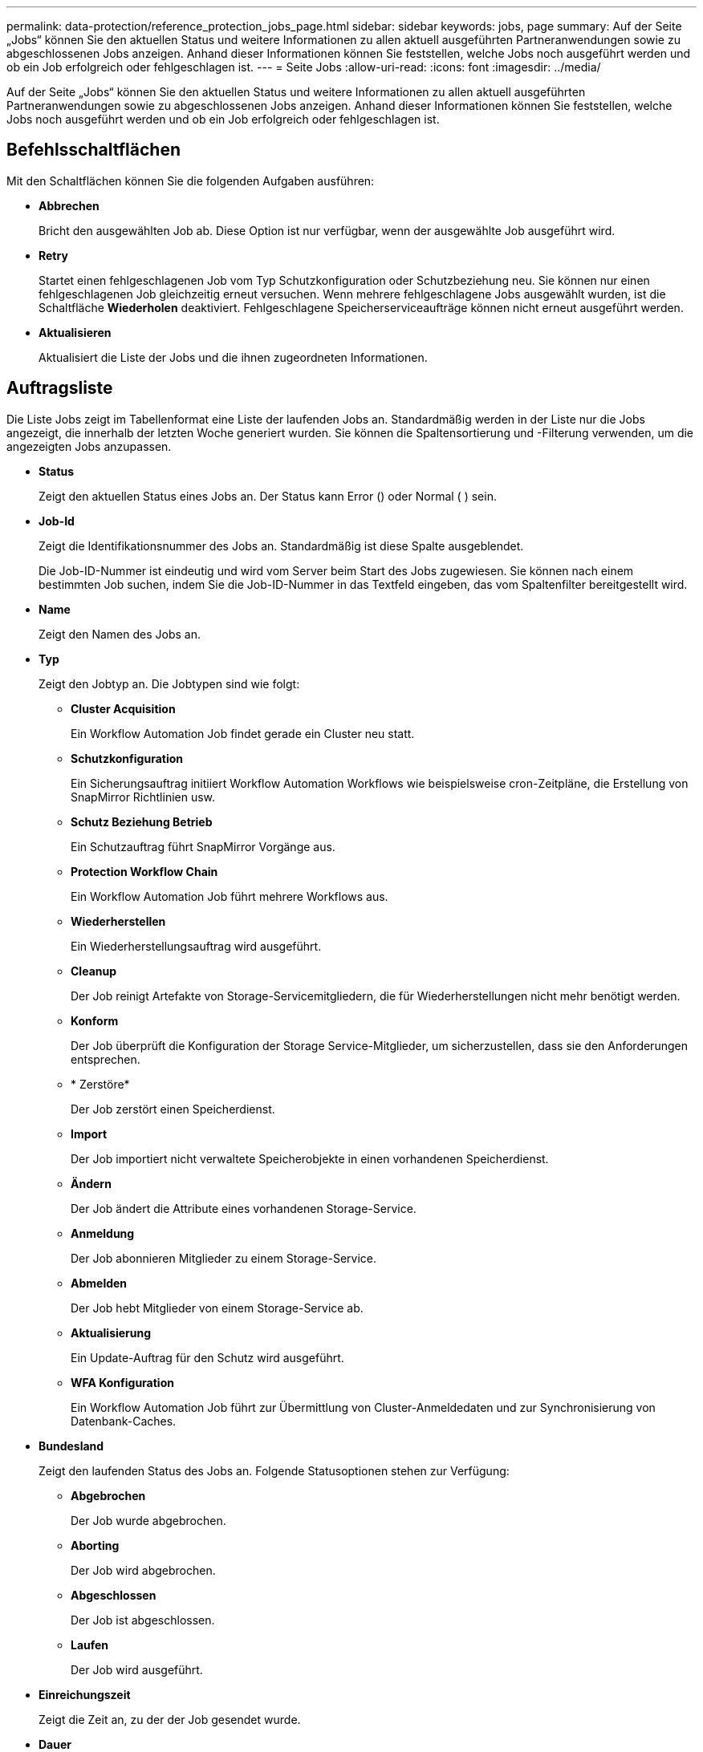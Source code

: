 ---
permalink: data-protection/reference_protection_jobs_page.html 
sidebar: sidebar 
keywords: jobs, page 
summary: Auf der Seite „Jobs“ können Sie den aktuellen Status und weitere Informationen zu allen aktuell ausgeführten Partneranwendungen sowie zu abgeschlossenen Jobs anzeigen. Anhand dieser Informationen können Sie feststellen, welche Jobs noch ausgeführt werden und ob ein Job erfolgreich oder fehlgeschlagen ist. 
---
= Seite Jobs
:allow-uri-read: 
:icons: font
:imagesdir: ../media/


[role="lead"]
Auf der Seite „Jobs“ können Sie den aktuellen Status und weitere Informationen zu allen aktuell ausgeführten Partneranwendungen sowie zu abgeschlossenen Jobs anzeigen. Anhand dieser Informationen können Sie feststellen, welche Jobs noch ausgeführt werden und ob ein Job erfolgreich oder fehlgeschlagen ist.



== Befehlsschaltflächen

Mit den Schaltflächen können Sie die folgenden Aufgaben ausführen:

* *Abbrechen*
+
Bricht den ausgewählten Job ab. Diese Option ist nur verfügbar, wenn der ausgewählte Job ausgeführt wird.

* *Retry*
+
Startet einen fehlgeschlagenen Job vom Typ Schutzkonfiguration oder Schutzbeziehung neu. Sie können nur einen fehlgeschlagenen Job gleichzeitig erneut versuchen. Wenn mehrere fehlgeschlagene Jobs ausgewählt wurden, ist die Schaltfläche *Wiederholen* deaktiviert. Fehlgeschlagene Speicherserviceaufträge können nicht erneut ausgeführt werden.

* *Aktualisieren*
+
Aktualisiert die Liste der Jobs und die ihnen zugeordneten Informationen.





== Auftragsliste

Die Liste Jobs zeigt im Tabellenformat eine Liste der laufenden Jobs an. Standardmäßig werden in der Liste nur die Jobs angezeigt, die innerhalb der letzten Woche generiert wurden. Sie können die Spaltensortierung und -Filterung verwenden, um die angezeigten Jobs anzupassen.

* *Status*
+
Zeigt den aktuellen Status eines Jobs an. Der Status kann Error () oder Normal ( )image:../media/sev_normal.gif[""] seinimage:../media/sev_error.gif[""].

* *Job-Id*
+
Zeigt die Identifikationsnummer des Jobs an. Standardmäßig ist diese Spalte ausgeblendet.

+
Die Job-ID-Nummer ist eindeutig und wird vom Server beim Start des Jobs zugewiesen. Sie können nach einem bestimmten Job suchen, indem Sie die Job-ID-Nummer in das Textfeld eingeben, das vom Spaltenfilter bereitgestellt wird.

* *Name*
+
Zeigt den Namen des Jobs an.

* *Typ*
+
Zeigt den Jobtyp an. Die Jobtypen sind wie folgt:

+
** *Cluster Acquisition*
+
Ein Workflow Automation Job findet gerade ein Cluster neu statt.

** *Schutzkonfiguration*
+
Ein Sicherungsauftrag initiiert Workflow Automation Workflows wie beispielsweise cron-Zeitpläne, die Erstellung von SnapMirror Richtlinien usw.

** *Schutz Beziehung Betrieb*
+
Ein Schutzauftrag führt SnapMirror Vorgänge aus.

** *Protection Workflow Chain*
+
Ein Workflow Automation Job führt mehrere Workflows aus.

** *Wiederherstellen*
+
Ein Wiederherstellungsauftrag wird ausgeführt.

** *Cleanup*
+
Der Job reinigt Artefakte von Storage-Servicemitgliedern, die für Wiederherstellungen nicht mehr benötigt werden.

** *Konform*
+
Der Job überprüft die Konfiguration der Storage Service-Mitglieder, um sicherzustellen, dass sie den Anforderungen entsprechen.

** * Zerstöre*
+
Der Job zerstört einen Speicherdienst.

** *Import*
+
Der Job importiert nicht verwaltete Speicherobjekte in einen vorhandenen Speicherdienst.

** *Ändern*
+
Der Job ändert die Attribute eines vorhandenen Storage-Service.

** *Anmeldung*
+
Der Job abonnieren Mitglieder zu einem Storage-Service.

** *Abmelden*
+
Der Job hebt Mitglieder von einem Storage-Service ab.

** *Aktualisierung*
+
Ein Update-Auftrag für den Schutz wird ausgeführt.

** *WFA Konfiguration*
+
Ein Workflow Automation Job führt zur Übermittlung von Cluster-Anmeldedaten und zur Synchronisierung von Datenbank-Caches.



* *Bundesland*
+
Zeigt den laufenden Status des Jobs an. Folgende Statusoptionen stehen zur Verfügung:

+
** *Abgebrochen*
+
Der Job wurde abgebrochen.

** *Aborting*
+
Der Job wird abgebrochen.

** *Abgeschlossen*
+
Der Job ist abgeschlossen.

** *Laufen*
+
Der Job wird ausgeführt.



* *Einreichungszeit*
+
Zeigt die Zeit an, zu der der Job gesendet wurde.

* *Dauer*
+
Zeigt die Zeit an, die der Job zum Abschluss benötigt hat. Diese Spalte wird standardmäßig angezeigt.

* *Abgeschlossene Zeit*
+
Zeigt die Zeit an, zu der der Job beendet wurde. Standardmäßig ist diese Spalte ausgeblendet.


